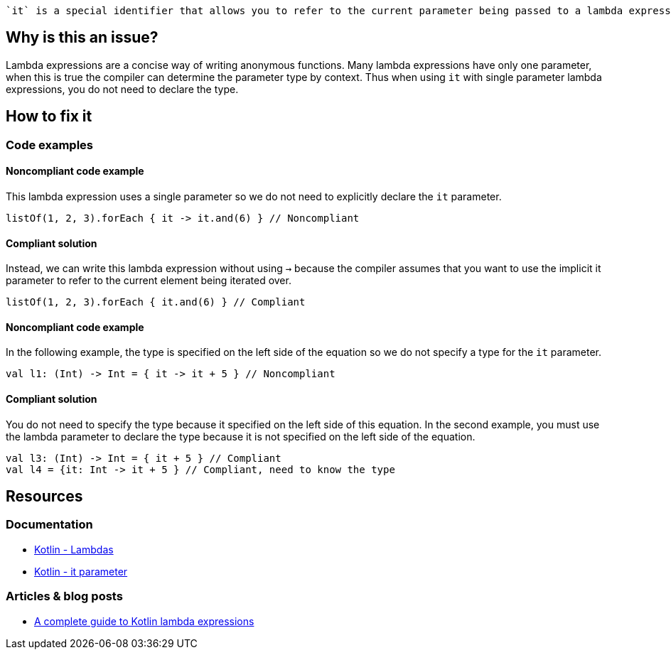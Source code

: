  `it` is a special identifier that allows you to refer to the current parameter being passed to a lambda expression without explicitly naming the parameter.

== Why is this an issue?

Lambda expressions are a concise way of writing anonymous functions. Many lambda expressions have only one parameter, when this is true the compiler can determine the parameter type by context. Thus when using `it` with single parameter lambda expressions, you do not need to declare the type.

== How to fix it

=== Code examples

==== Noncompliant code example

This lambda expression uses a single parameter so we do not need to explicitly declare the `it` parameter.

[source,kotlin]

listOf(1, 2, 3).forEach { it -> it.and(6) } // Noncompliant

==== Compliant solution

Instead, we can write this lambda expression without using `->` because the compiler assumes that you want to use the implicit it parameter to refer to the current element being iterated over.

[source,kotlin]

listOf(1, 2, 3).forEach { it.and(6) } // Compliant

==== Noncompliant code example

In the following example, the type is specified on the left side of the equation so we do not specify a type for the `it` parameter.  

[source,kotlin]

val l1: (Int) -> Int = { it -> it + 5 } // Noncompliant


==== Compliant solution

You do not need to specify the type because it specified on the left side of this equation. In the second example, you must use the lambda parameter  to declare the type because it is not specified on the left side of the equation. 

[source,kotlin]

val l3: (Int) -> Int = { it + 5 } // Compliant
val l4 = {it: Int -> it + 5 } // Compliant, need to know the type


== Resources

=== Documentation
* https://kotlinlang.org/docs/lambdas.html#lambda-expression-syntax[Kotlin - Lambdas]
* https://kotlinlang.org/docs/lambdas.html#it-implicit-name-of-a-single-parameter[Kotlin - it parameter]

=== Articles & blog posts
* https://blog.logrocket.com/a-complete-guide-to-kotlin-lambda-expressions/[A complete guide to Kotlin lambda expressions]
